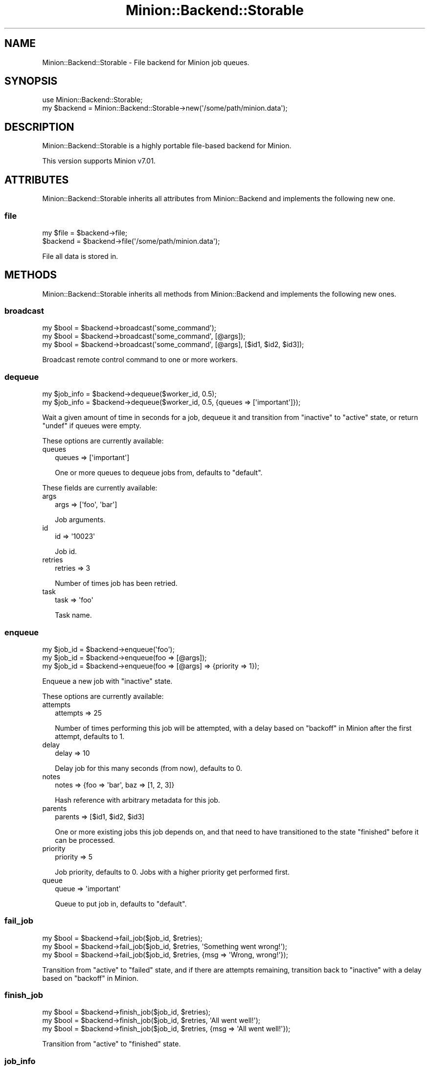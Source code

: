 .\" Automatically generated by Pod::Man 4.14 (Pod::Simple 3.40)
.\"
.\" Standard preamble:
.\" ========================================================================
.de Sp \" Vertical space (when we can't use .PP)
.if t .sp .5v
.if n .sp
..
.de Vb \" Begin verbatim text
.ft CW
.nf
.ne \\$1
..
.de Ve \" End verbatim text
.ft R
.fi
..
.\" Set up some character translations and predefined strings.  \*(-- will
.\" give an unbreakable dash, \*(PI will give pi, \*(L" will give a left
.\" double quote, and \*(R" will give a right double quote.  \*(C+ will
.\" give a nicer C++.  Capital omega is used to do unbreakable dashes and
.\" therefore won't be available.  \*(C` and \*(C' expand to `' in nroff,
.\" nothing in troff, for use with C<>.
.tr \(*W-
.ds C+ C\v'-.1v'\h'-1p'\s-2+\h'-1p'+\s0\v'.1v'\h'-1p'
.ie n \{\
.    ds -- \(*W-
.    ds PI pi
.    if (\n(.H=4u)&(1m=24u) .ds -- \(*W\h'-12u'\(*W\h'-12u'-\" diablo 10 pitch
.    if (\n(.H=4u)&(1m=20u) .ds -- \(*W\h'-12u'\(*W\h'-8u'-\"  diablo 12 pitch
.    ds L" ""
.    ds R" ""
.    ds C` ""
.    ds C' ""
'br\}
.el\{\
.    ds -- \|\(em\|
.    ds PI \(*p
.    ds L" ``
.    ds R" ''
.    ds C`
.    ds C'
'br\}
.\"
.\" Escape single quotes in literal strings from groff's Unicode transform.
.ie \n(.g .ds Aq \(aq
.el       .ds Aq '
.\"
.\" If the F register is >0, we'll generate index entries on stderr for
.\" titles (.TH), headers (.SH), subsections (.SS), items (.Ip), and index
.\" entries marked with X<> in POD.  Of course, you'll have to process the
.\" output yourself in some meaningful fashion.
.\"
.\" Avoid warning from groff about undefined register 'F'.
.de IX
..
.nr rF 0
.if \n(.g .if rF .nr rF 1
.if (\n(rF:(\n(.g==0)) \{\
.    if \nF \{\
.        de IX
.        tm Index:\\$1\t\\n%\t"\\$2"
..
.        if !\nF==2 \{\
.            nr % 0
.            nr F 2
.        \}
.    \}
.\}
.rr rF
.\" ========================================================================
.\"
.IX Title "Minion::Backend::Storable 3"
.TH Minion::Backend::Storable 3 "2017-06-26" "perl v5.32.0" "User Contributed Perl Documentation"
.\" For nroff, turn off justification.  Always turn off hyphenation; it makes
.\" way too many mistakes in technical documents.
.if n .ad l
.nh
.SH "NAME"
Minion::Backend::Storable \- File backend for Minion job queues.
.SH "SYNOPSIS"
.IX Header "SYNOPSIS"
.Vb 1
\&  use Minion::Backend::Storable;
\&
\&  my $backend = Minion::Backend::Storable\->new(\*(Aq/some/path/minion.data\*(Aq);
.Ve
.SH "DESCRIPTION"
.IX Header "DESCRIPTION"
Minion::Backend::Storable is a highly portable file-based backend for
Minion.
.PP
This version supports Minion v7.01.
.SH "ATTRIBUTES"
.IX Header "ATTRIBUTES"
Minion::Backend::Storable inherits all attributes from Minion::Backend and
implements the following new one.
.SS "file"
.IX Subsection "file"
.Vb 2
\&  my $file = $backend\->file;
\&  $backend = $backend\->file(\*(Aq/some/path/minion.data\*(Aq);
.Ve
.PP
File all data is stored in.
.SH "METHODS"
.IX Header "METHODS"
Minion::Backend::Storable inherits all methods from Minion::Backend and
implements the following new ones.
.SS "broadcast"
.IX Subsection "broadcast"
.Vb 3
\&  my $bool = $backend\->broadcast(\*(Aqsome_command\*(Aq);
\&  my $bool = $backend\->broadcast(\*(Aqsome_command\*(Aq, [@args]);
\&  my $bool = $backend\->broadcast(\*(Aqsome_command\*(Aq, [@args], [$id1, $id2, $id3]);
.Ve
.PP
Broadcast remote control command to one or more workers.
.SS "dequeue"
.IX Subsection "dequeue"
.Vb 2
\&  my $job_info = $backend\->dequeue($worker_id, 0.5);
\&  my $job_info = $backend\->dequeue($worker_id, 0.5, {queues => [\*(Aqimportant\*(Aq]});
.Ve
.PP
Wait a given amount of time in seconds for a job, dequeue it and transition from
\&\f(CW\*(C`inactive\*(C'\fR to \f(CW\*(C`active\*(C'\fR state, or return \f(CW\*(C`undef\*(C'\fR if queues were empty.
.PP
These options are currently available:
.IP "queues" 2
.IX Item "queues"
.Vb 1
\&  queues => [\*(Aqimportant\*(Aq]
.Ve
.Sp
One or more queues to dequeue jobs from, defaults to \f(CW\*(C`default\*(C'\fR.
.PP
These fields are currently available:
.IP "args" 2
.IX Item "args"
.Vb 1
\&  args => [\*(Aqfoo\*(Aq, \*(Aqbar\*(Aq]
.Ve
.Sp
Job arguments.
.IP "id" 2
.IX Item "id"
.Vb 1
\&  id => \*(Aq10023\*(Aq
.Ve
.Sp
Job id.
.IP "retries" 2
.IX Item "retries"
.Vb 1
\&  retries => 3
.Ve
.Sp
Number of times job has been retried.
.IP "task" 2
.IX Item "task"
.Vb 1
\&  task => \*(Aqfoo\*(Aq
.Ve
.Sp
Task name.
.SS "enqueue"
.IX Subsection "enqueue"
.Vb 3
\&  my $job_id = $backend\->enqueue(\*(Aqfoo\*(Aq);
\&  my $job_id = $backend\->enqueue(foo => [@args]);
\&  my $job_id = $backend\->enqueue(foo => [@args] => {priority => 1});
.Ve
.PP
Enqueue a new job with \f(CW\*(C`inactive\*(C'\fR state.
.PP
These options are currently available:
.IP "attempts" 2
.IX Item "attempts"
.Vb 1
\&  attempts => 25
.Ve
.Sp
Number of times performing this job will be attempted, with a delay based on
\&\*(L"backoff\*(R" in Minion after the first attempt, defaults to \f(CW1\fR.
.IP "delay" 2
.IX Item "delay"
.Vb 1
\&  delay => 10
.Ve
.Sp
Delay job for this many seconds (from now), defaults to \f(CW0\fR.
.IP "notes" 2
.IX Item "notes"
.Vb 1
\&  notes => {foo => \*(Aqbar\*(Aq, baz => [1, 2, 3]}
.Ve
.Sp
Hash reference with arbitrary metadata for this job.
.IP "parents" 2
.IX Item "parents"
.Vb 1
\&  parents => [$id1, $id2, $id3]
.Ve
.Sp
One or more existing jobs this job depends on, and that need to have
transitioned to the state \f(CW\*(C`finished\*(C'\fR before it can be processed.
.IP "priority" 2
.IX Item "priority"
.Vb 1
\&  priority => 5
.Ve
.Sp
Job priority, defaults to \f(CW0\fR.  Jobs with a higher priority get performed
first.
.IP "queue" 2
.IX Item "queue"
.Vb 1
\&  queue => \*(Aqimportant\*(Aq
.Ve
.Sp
Queue to put job in, defaults to \f(CW\*(C`default\*(C'\fR.
.SS "fail_job"
.IX Subsection "fail_job"
.Vb 3
\&  my $bool = $backend\->fail_job($job_id, $retries);
\&  my $bool = $backend\->fail_job($job_id, $retries, \*(AqSomething went wrong!\*(Aq);
\&  my $bool = $backend\->fail_job($job_id, $retries, {msg => \*(AqWrong, wrong!\*(Aq});
.Ve
.PP
Transition from \f(CW\*(C`active\*(C'\fR to \f(CW\*(C`failed\*(C'\fR state, and if there are attempts
remaining, transition back to \f(CW\*(C`inactive\*(C'\fR with a delay based on
\&\*(L"backoff\*(R" in Minion.
.SS "finish_job"
.IX Subsection "finish_job"
.Vb 3
\&  my $bool = $backend\->finish_job($job_id, $retries);
\&  my $bool = $backend\->finish_job($job_id, $retries, \*(AqAll went well!\*(Aq);
\&  my $bool = $backend\->finish_job($job_id, $retries, {msg => \*(AqAll went well!\*(Aq});
.Ve
.PP
Transition from \f(CW\*(C`active\*(C'\fR to \f(CW\*(C`finished\*(C'\fR state.
.SS "job_info"
.IX Subsection "job_info"
.Vb 1
\&  my $job_info = $backend\->job_info($job_id);
.Ve
.PP
Get information about a job, or return \f(CW\*(C`undef\*(C'\fR if job does not exist.
.PP
.Vb 2
\&  # Check job state
\&  my $state = $backend\->job_info($job_id)\->{state};
\&
\&  # Get job result
\&  my $result = $backend\->job_info($job_id)\->{result};
.Ve
.PP
These fields are currently available:
.IP "args" 2
.IX Item "args"
.Vb 1
\&  args => [\*(Aqfoo\*(Aq, \*(Aqbar\*(Aq]
.Ve
.Sp
Job arguments.
.IP "attempts" 2
.IX Item "attempts"
.Vb 1
\&  attempts => 25
.Ve
.Sp
Number of times performing this job will be attempted.
.IP "children" 2
.IX Item "children"
.Vb 1
\&  children => [\*(Aq10026\*(Aq, \*(Aq10027\*(Aq, \*(Aq10028\*(Aq]
.Ve
.Sp
Jobs depending on this job.
.IP "created" 2
.IX Item "created"
.Vb 1
\&  created => 784111777
.Ve
.Sp
Epoch time job was created.
.IP "delayed" 2
.IX Item "delayed"
.Vb 1
\&  delayed => 784111777
.Ve
.Sp
Epoch time job was delayed to.
.IP "finished" 2
.IX Item "finished"
.Vb 1
\&  finished => 784111777
.Ve
.Sp
Epoch time job was finished.
.IP "notes" 2
.IX Item "notes"
.Vb 1
\&  notes => {foo => \*(Aqbar\*(Aq, baz => [1, 2, 3]}
.Ve
.Sp
Hash reference with arbitrary metadata for this job.
.IP "parents" 2
.IX Item "parents"
.Vb 1
\&  parents => [\*(Aq10023\*(Aq, \*(Aq10024\*(Aq, \*(Aq10025\*(Aq]
.Ve
.Sp
Jobs this job depends on.
.IP "priority" 2
.IX Item "priority"
.Vb 1
\&  priority => 3
.Ve
.Sp
Job priority.
.IP "queue" 2
.IX Item "queue"
.Vb 1
\&  queue => \*(Aqimportant\*(Aq
.Ve
.Sp
Queue name.
.IP "result" 2
.IX Item "result"
.Vb 1
\&  result => \*(AqAll went well!\*(Aq
.Ve
.Sp
Job result.
.IP "retried" 2
.IX Item "retried"
.Vb 1
\&  retried => 784111777
.Ve
.Sp
Epoch time job has been retried.
.IP "retries" 2
.IX Item "retries"
.Vb 1
\&  retries => 3
.Ve
.Sp
Number of times job has been retried.
.IP "started" 2
.IX Item "started"
.Vb 1
\&  started => 784111777
.Ve
.Sp
Epoch time job was started.
.IP "state" 2
.IX Item "state"
.Vb 1
\&  state => \*(Aqinactive\*(Aq
.Ve
.Sp
Current job state, usually \f(CW\*(C`inactive\*(C'\fR, \f(CW\*(C`active\*(C'\fR, \f(CW\*(C`failed\*(C'\fR, or \f(CW\*(C`finished\*(C'\fR.
.IP "task" 2
.IX Item "task"
.Vb 1
\&  task => \*(Aqfoo\*(Aq
.Ve
.Sp
Task name.
.IP "worker" 2
.IX Item "worker"
.Vb 1
\&  worker => \*(Aq154\*(Aq
.Ve
.Sp
Id of worker that is processing the job.
.SS "list_jobs"
.IX Subsection "list_jobs"
.Vb 2
\&  my $batch = $backend\->list_jobs($offset, $limit);
\&  my $batch = $backend\->list_jobs($offset, $limit, {state => \*(Aqinactive\*(Aq});
.Ve
.PP
Returns the same information as \*(L"job_info\*(R" but in batches.
.PP
These options are currently available:
.IP "queue" 2
.IX Item "queue"
.Vb 1
\&  queue => \*(Aqimportant\*(Aq
.Ve
.Sp
List only jobs in this queue.
.IP "state" 2
.IX Item "state"
.Vb 1
\&  state => \*(Aqinactive\*(Aq
.Ve
.Sp
List only jobs in this state.
.IP "task" 2
.IX Item "task"
.Vb 1
\&  task => \*(Aqtest\*(Aq
.Ve
.Sp
List only jobs for this task.
.SS "list_workers"
.IX Subsection "list_workers"
.Vb 1
\&  my $batch = $backend\->list_workers($offset, $limit);
.Ve
.PP
Returns the same information as \*(L"worker_info\*(R" but in batches.
.SS "lock"
.IX Subsection "lock"
.Vb 2
\&  my $bool = $backend\->lock(\*(Aqfoo\*(Aq, 3600);
\&  my $bool = $backend\->lock(\*(Aqfoo\*(Aq, 3600, {limit => 20});
.Ve
.PP
Try to acquire a named lock that will expire automatically after the given
amount of time in seconds.
.PP
These options are currently available:
.IP "limit" 2
.IX Item "limit"
.Vb 1
\&  limit => 20
.Ve
.Sp
Number of shared locks with the same name that can be active at the same time,
defaults to \f(CW1\fR.
.SS "new"
.IX Subsection "new"
.Vb 1
\&  my $backend = Minion::Backend::Storable\->new(\*(Aq/some/path/minion.data\*(Aq);
.Ve
.PP
Construct a new Minion::Backend::Storable object.
.SS "note"
.IX Subsection "note"
.Vb 1
\&  my $bool = $backend\->note($job_id, foo => \*(Aqbar\*(Aq);
.Ve
.PP
Change a metadata field for a job.
.SS "receive"
.IX Subsection "receive"
.Vb 1
\&  my $commands = $backend\->receive($worker_id);
.Ve
.PP
Receive remote control commands for worker.
.SS "register_worker"
.IX Subsection "register_worker"
.Vb 4
\&  my $worker_id = $backend\->register_worker;
\&  my $worker_id = $backend\->register_worker($worker_id);
\&  my $worker_id = $backend\->register_worker(
\&      $worker_id, {status => {queues => [\*(Aqdefault\*(Aq, \*(Aqimportant\*(Aq]}});
.Ve
.PP
Register worker or send heartbeat to show that this worker is still alive.
.PP
These options are currently available:
.IP "status" 2
.IX Item "status"
.Vb 1
\&  status => {queues => [\*(Aqdefault\*(Aq, \*(Aqimportant\*(Aq]}
.Ve
.Sp
Hash reference with whatever status information the worker would like to share.
.SS "remove_job"
.IX Subsection "remove_job"
.Vb 1
\&  my $bool = $backend\->remove_job($job_id);
.Ve
.PP
Remove \f(CW\*(C`failed\*(C'\fR, \f(CW\*(C`finished\*(C'\fR or \f(CW\*(C`inactive\*(C'\fR job from queue.
.SS "repair"
.IX Subsection "repair"
.Vb 1
\&  $backend\->repair;
.Ve
.PP
Repair worker registry and job queue if necessary.
.SS "reset"
.IX Subsection "reset"
.Vb 1
\&  $backend\->reset;
.Ve
.PP
Reset job queue.
.SS "retry_job"
.IX Subsection "retry_job"
.Vb 2
\&  my $bool = $backend\->retry_job($job_id, $retries);
\&  my $bool = $backend\->retry_job($job_id, $retries, {delay => 10});
.Ve
.PP
Transition job back to \f(CW\*(C`inactive\*(C'\fR state, already \f(CW\*(C`inactive\*(C'\fR jobs may also be
retried to change options.
.PP
These options are currently available:
.IP "delay" 2
.IX Item "delay"
.Vb 1
\&  delay => 10
.Ve
.Sp
Delay job for this many seconds (from now), defaults to \f(CW0\fR.
.IP "priority" 2
.IX Item "priority"
.Vb 1
\&  priority => 5
.Ve
.Sp
Job priority.
.IP "queue" 2
.IX Item "queue"
.Vb 1
\&  queue => \*(Aqimportant\*(Aq
.Ve
.Sp
Queue to put job in.
.SS "stats"
.IX Subsection "stats"
.Vb 1
\&  my $stats = $backend\->stats;
.Ve
.PP
Get statistics for jobs and workers.
.PP
These fields are currently available:
.IP "active_jobs" 2
.IX Item "active_jobs"
.Vb 1
\&  active_jobs => 100
.Ve
.Sp
Number of jobs in \f(CW\*(C`active\*(C'\fR state.
.IP "active_workers" 2
.IX Item "active_workers"
.Vb 1
\&  active_workers => 100
.Ve
.Sp
Number of workers that are currently processing a job.
.IP "delayed_jobs" 2
.IX Item "delayed_jobs"
.Vb 1
\&  delayed_jobs => 100
.Ve
.Sp
Number of jobs in \f(CW\*(C`inactive\*(C'\fR state that are scheduled to run at specific time
in the future or have unresolved dependencies.  Note that this field is
\&\s-1EXPERIMENTAL\s0 and might change without warning!
.IP "enqueued_jobs" 2
.IX Item "enqueued_jobs"
.Vb 1
\&  enqueued_jobs => 100000
.Ve
.Sp
Rough estimate of how many jobs have ever been enqueued.  Note that this field
is \s-1EXPERIMENTAL\s0 and might change without warning!
.IP "failed_jobs" 2
.IX Item "failed_jobs"
.Vb 1
\&  failed_jobs => 100
.Ve
.Sp
Number of jobs in \f(CW\*(C`failed\*(C'\fR state.
.IP "finished_jobs" 2
.IX Item "finished_jobs"
.Vb 1
\&  finished_jobs => 100
.Ve
.Sp
Number of jobs in \f(CW\*(C`finished\*(C'\fR state.
.IP "inactive_jobs" 2
.IX Item "inactive_jobs"
.Vb 1
\&  inactive_jobs => 100
.Ve
.Sp
Number of jobs in \f(CW\*(C`inactive\*(C'\fR state.
.IP "inactive_workers" 2
.IX Item "inactive_workers"
.Vb 1
\&  inactive_workers => 100
.Ve
.Sp
Number of workers that are currently not processing a job.
.SS "unlock"
.IX Subsection "unlock"
.Vb 1
\&  my $bool = $backend\->unlock(\*(Aqfoo\*(Aq);
.Ve
.PP
Release a named lock.
.SS "unregister_worker"
.IX Subsection "unregister_worker"
.Vb 1
\&  $backend\->unregister_worker($worker_id);
.Ve
.PP
Unregister worker.
.SS "worker_info"
.IX Subsection "worker_info"
.Vb 1
\&  my $worker_info = $backend\->worker_info($worker_id);
.Ve
.PP
Get information about a worker, or return \f(CW\*(C`undef\*(C'\fR if worker does not exist.
.PP
.Vb 2
\&  # Check worker host
\&  my $host = $backend\->worker_info($worker_id)\->{host};
.Ve
.PP
These fields are currently available:
.IP "host" 2
.IX Item "host"
.Vb 1
\&  host => \*(Aqlocalhost\*(Aq
.Ve
.Sp
Worker host.
.IP "jobs" 2
.IX Item "jobs"
.Vb 1
\&  jobs => [\*(Aq10023\*(Aq, \*(Aq10024\*(Aq, \*(Aq10025\*(Aq, \*(Aq10029\*(Aq]
.Ve
.Sp
Ids of jobs the worker is currently processing.
.IP "notified" 2
.IX Item "notified"
.Vb 1
\&  notified => 784111777
.Ve
.Sp
Epoch time worker sent the last heartbeat.
.IP "pid" 2
.IX Item "pid"
.Vb 1
\&  pid => 12345
.Ve
.Sp
Process id of worker.
.IP "started" 2
.IX Item "started"
.Vb 1
\&  started => 784111777
.Ve
.Sp
Epoch time worker was started.
.IP "status" 2
.IX Item "status"
.Vb 1
\&  status => {queues => [\*(Aqdefault\*(Aq, \*(Aqimportant\*(Aq]}
.Ve
.Sp
Hash reference with whatever status information the worker would like to share.
.SH "COPYRIGHT AND LICENCE"
.IX Header "COPYRIGHT AND LICENCE"
Copyright (c) 2014 Sebastian Riedel <https://github.com/kraih>.
.PP
Copyright (c) 2015\-\-2017 Sebastian Riedel & Nic Sandfield.
.PP
This program is free software, you can redistribute it and/or modify it under
the terms of the Artistic License version 2.0.
.SH "CONTRIBUTORS"
.IX Header "CONTRIBUTORS"
.IP "Manuel Mausz <https://github.com/manuelm>" 2
.IX Item "Manuel Mausz <https://github.com/manuelm>"
.PD 0
.IP "Nils Diewald <https://github.com/Akron>" 2
.IX Item "Nils Diewald <https://github.com/Akron>"
.PD
.SH "SEE ALSO"
.IX Header "SEE ALSO"
Minion, Minion::Backend::Sereal, Minion::Backend::SQLite.
